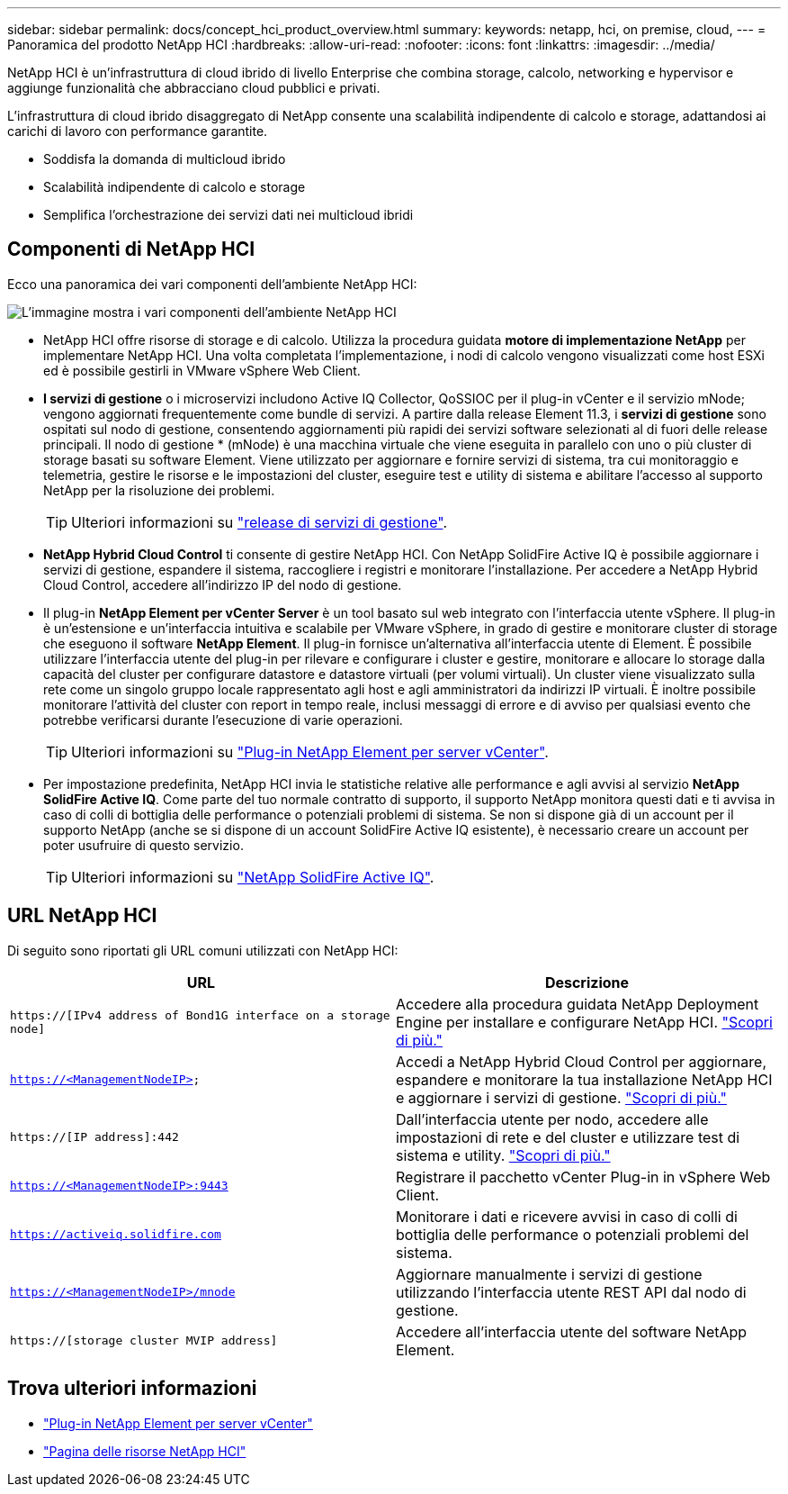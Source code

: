 ---
sidebar: sidebar 
permalink: docs/concept_hci_product_overview.html 
summary:  
keywords: netapp, hci, on premise, cloud, 
---
= Panoramica del prodotto NetApp HCI
:hardbreaks:
:allow-uri-read: 
:nofooter: 
:icons: font
:linkattrs: 
:imagesdir: ../media/


[role="lead"]
NetApp HCI è un'infrastruttura di cloud ibrido di livello Enterprise che combina storage, calcolo, networking e hypervisor e aggiunge funzionalità che abbracciano cloud pubblici e privati.

L'infrastruttura di cloud ibrido disaggregato di NetApp consente una scalabilità indipendente di calcolo e storage, adattandosi ai carichi di lavoro con performance garantite.

* Soddisfa la domanda di multicloud ibrido
* Scalabilità indipendente di calcolo e storage
* Semplifica l'orchestrazione dei servizi dati nei multicloud ibridi




== Componenti di NetApp HCI

Ecco una panoramica dei vari componenti dell'ambiente NetApp HCI:

image::hci_prodoverview.png[L'immagine mostra i vari componenti dell'ambiente NetApp HCI,such as the NetApp Deployment Engine,the storage and compute nodes]

* NetApp HCI offre risorse di storage e di calcolo. Utilizza la procedura guidata *motore di implementazione NetApp* per implementare NetApp HCI. Una volta completata l'implementazione, i nodi di calcolo vengono visualizzati come host ESXi ed è possibile gestirli in VMware vSphere Web Client.
* *I servizi di gestione* o i microservizi includono Active IQ Collector, QoSSIOC per il plug-in vCenter e il servizio mNode; vengono aggiornati frequentemente come bundle di servizi. A partire dalla release Element 11.3, i *servizi di gestione* sono ospitati sul nodo di gestione, consentendo aggiornamenti più rapidi dei servizi software selezionati al di fuori delle release principali. Il nodo di gestione * (mNode) è una macchina virtuale che viene eseguita in parallelo con uno o più cluster di storage basati su software Element. Viene utilizzato per aggiornare e fornire servizi di sistema, tra cui monitoraggio e telemetria, gestire le risorse e le impostazioni del cluster, eseguire test e utility di sistema e abilitare l'accesso al supporto NetApp per la risoluzione dei problemi.
+

TIP: Ulteriori informazioni su link:https://kb.netapp.com/Advice_and_Troubleshooting/Data_Storage_Software/Management_services_for_Element_Software_and_NetApp_HCI/Management_Services_Release_Notes["release di servizi di gestione"^].

* *NetApp Hybrid Cloud Control* ti consente di gestire NetApp HCI. Con NetApp SolidFire Active IQ è possibile aggiornare i servizi di gestione, espandere il sistema, raccogliere i registri e monitorare l'installazione. Per accedere a NetApp Hybrid Cloud Control, accedere all'indirizzo IP del nodo di gestione.
* Il plug-in *NetApp Element per vCenter Server* è un tool basato sul web integrato con l'interfaccia utente vSphere. Il plug-in è un'estensione e un'interfaccia intuitiva e scalabile per VMware vSphere, in grado di gestire e monitorare cluster di storage che eseguono il software *NetApp Element*. Il plug-in fornisce un'alternativa all'interfaccia utente di Element. È possibile utilizzare l'interfaccia utente del plug-in per rilevare e configurare i cluster e gestire, monitorare e allocare lo storage dalla capacità del cluster per configurare datastore e datastore virtuali (per volumi virtuali). Un cluster viene visualizzato sulla rete come un singolo gruppo locale rappresentato agli host e agli amministratori da indirizzi IP virtuali. È inoltre possibile monitorare l'attività del cluster con report in tempo reale, inclusi messaggi di errore e di avviso per qualsiasi evento che potrebbe verificarsi durante l'esecuzione di varie operazioni.
+

TIP: Ulteriori informazioni su https://docs.netapp.com/us-en/vcp/concept_vcp_product_overview.html["Plug-in NetApp Element per server vCenter"^].

* Per impostazione predefinita, NetApp HCI invia le statistiche relative alle performance e agli avvisi al servizio *NetApp SolidFire Active IQ*. Come parte del tuo normale contratto di supporto, il supporto NetApp monitora questi dati e ti avvisa in caso di colli di bottiglia delle performance o potenziali problemi di sistema. Se non si dispone già di un account per il supporto NetApp (anche se si dispone di un account SolidFire Active IQ esistente), è necessario creare un account per poter usufruire di questo servizio.
+

TIP: Ulteriori informazioni su link:https://docs.netapp.com/us-en/solidfire-active-iq/index.html["NetApp SolidFire Active IQ"^].





== URL NetApp HCI

Di seguito sono riportati gli URL comuni utilizzati con NetApp HCI:

[cols="2*"]
|===
| URL | Descrizione 


| `https://[IPv4 address of Bond1G interface on a storage node]` | Accedere alla procedura guidata NetApp Deployment Engine per installare e configurare NetApp HCI. link:concept_nde_access_overview.html["Scopri di più."] 


| `https://<ManagementNodeIP>` | Accedi a NetApp Hybrid Cloud Control per aggiornare, espandere e monitorare la tua installazione NetApp HCI e aggiornare i servizi di gestione. link:task_nde_access_hcc.html["Scopri di più."] 


| `https://[IP address]:442` | Dall'interfaccia utente per nodo, accedere alle impostazioni di rete e del cluster e utilizzare test di sistema e utility. link:task_mnode_access_ui.html#access-the-management-node-per-node-ui["Scopri di più."] 


| `https://<ManagementNodeIP>:9443` | Registrare il pacchetto vCenter Plug-in in vSphere Web Client. 


| `https://activeiq.solidfire.com` | Monitorare i dati e ricevere avvisi in caso di colli di bottiglia delle performance o potenziali problemi del sistema. 


| `https://<ManagementNodeIP>/mnode` | Aggiornare manualmente i servizi di gestione utilizzando l'interfaccia utente REST API dal nodo di gestione. 


| `https://[storage cluster MVIP address]` | Accedere all'interfaccia utente del software NetApp Element. 
|===
[discrete]
== Trova ulteriori informazioni

* https://docs.netapp.com/us-en/vcp/index.html["Plug-in NetApp Element per server vCenter"^]
* https://www.netapp.com/us/documentation/hci.aspx["Pagina delle risorse NetApp HCI"^]

